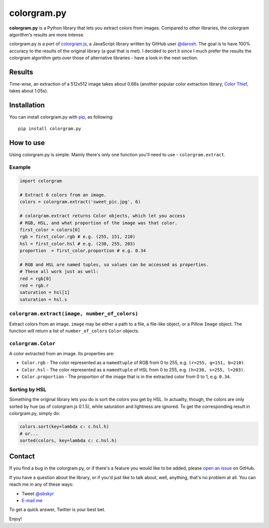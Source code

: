 colorgram.py
============

**colorgram.py** is a Python library that lets you extract colors from images. Compared to other libraries, the colorgram algorithm's results are more intense.

colorgram.py is a port of `colorgram.js <https://github.com/darosh/colorgram-js>`__, a JavaScript library written by GitHub user `@darosh <https://github.com/darosh>`__. The goal is to have 100% accuracy to the results of the original library (a goal that is met). I decided to port it since I much prefer the results the colorgram algorithm gets over those of alternative libraries - have a look in the next section.

Results
-------

.. image:: http://i.imgur.com/BeReaRM.png
    :alt: Results of colorgram.py on a 512x512 image

Time-wise, an extraction of a 512x512 image takes about 0.66s (another popular color extraction library, `Color Thief <https://github.com/fengsp/color-thief-py>`__, takes about 1.05s).


Installation
------------
You can install colorgram.py with `pip <https://pip.pypa.io/en/latest/installing/>`__, as following:

::

    pip install colorgram.py

How to use
----------

Using colorgram.py is simple. Mainly there's only one function you'll need to use - ``colorgram.extract``.

Example
'''''''

.. code:: python

    import colorgram

    # Extract 6 colors from an image.
    colors = colorgram.extract('sweet_pic.jpg', 6)

    # colorgram.extract returns Color objects, which let you access
    # RGB, HSL, and what proportion of the image was that color.
    first_color = colors[0]
    rgb = first_color.rgb # e.g. (255, 151, 210)
    hsl = first_color.hsl # e.g. (230, 255, 203)
    proportion  = first_color.proportion # e.g. 0.34

    # RGB and HSL are named tuples, so values can be accessed as properties.
    # These all work just as well:
    red = rgb[0]
    red = rgb.r
    saturation = hsl[1]
    saturation = hsl.s

``colorgram.extract(image, number_of_colors)``
''''''''''''''''''''''''''''''''''''''''''''''
Extract colors from an image. ``image`` may be either a path to a file, a file-like object, or a Pillow ``Image`` object. The function will return a list of ``number_of_colors`` ``Color`` objects.

``colorgram.Color``
'''''''''''''''''''
A color extracted from an image. Its properties are:

* ``Color.rgb`` - The color represented as a ``namedtuple`` of RGB from 0 to 255, e.g. ``(r=255, g=151, b=210)``.
* ``Color.hsl`` - The color represented as a ``namedtuple`` of HSL from 0 to 255, e.g. ``(h=230, s=255, l=203)``.
* ``Color.proportion`` - The proportion of the image that is in the extracted color from 0 to 1, e.g. ``0.34``.

Sorting by HSL
''''''''''''''
Something the original library lets you do is sort the colors you get by HSL. In actuality, though, the colors are only sorted by hue (as of colorgram.js 0.1.5), while saturation and lightness are ignored. To get the corresponding result in colorgram.py, simply do:

.. code:: python

    colors.sort(key=lambda c: c.hsl.h)
    # or...
    sorted(colors, key=lambda c: c.hsl.h)

Contact
-------

If you find a bug in the colorgram.py, or if there's a feature you would like to be added, please `open an issue <https://github.com/obskyr/colorgram.py/issues>`__ on GitHub.

If you have a question about the library, or if you'd just like to talk about, well, anything, that's no problem at all. You can reach me in any of these ways:

* Tweet `@obskyr <https://twitter.com/obskyr>`__
* `E-mail me <mailto:powpowd@gmail.com>`__

To get a quick answer, Twitter is your best bet.

Enjoy!
